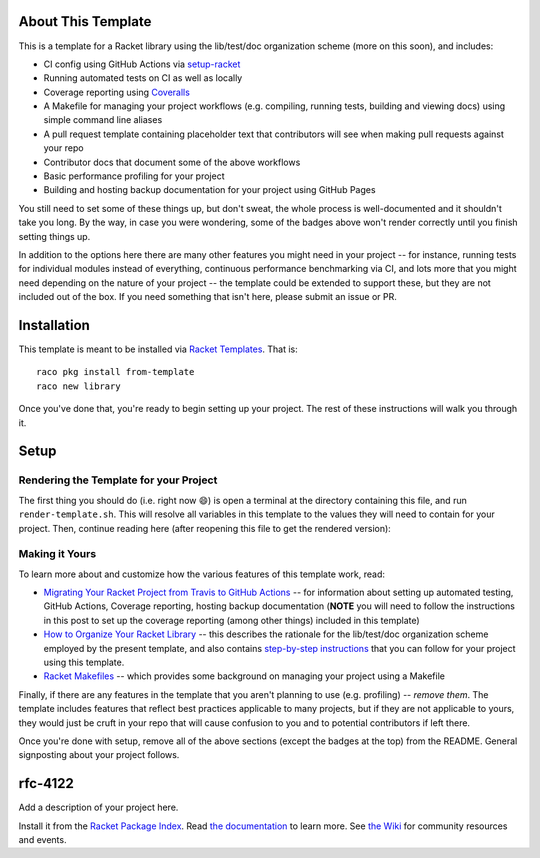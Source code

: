 .. image:: https://github.com/robertpostill/rfc-4122/actions/workflows/test.yml/badge.svg
    :target: https://github.com/robertpostill/rfc-4122/actions/workflows/test.yml

.. image:: https://coveralls.io/repos/github/robertpostill/rfc-4122/badge.svg?branch=main
    :target: https://coveralls.io/github/robertpostill/rfc-4122?branch=main

.. image:: https://img.shields.io/badge/documentation-rfc-4122-blue
    :target: https://docs.racket-lang.org/rfc-4122/index.html

.. image:: https://img.shields.io/badge/wiki-rfc-4122-yellowgreen
    :target: https://github.com/robertpostill/rfc-4122/wiki

About This Template
===================

This is a template for a Racket library using the lib/test/doc organization scheme (more on this soon), and includes:

* CI config using GitHub Actions via `setup-racket <https://github.com/Bogdanp/setup-racket>`_
* Running automated tests on CI as well as locally
* Coverage reporting using `Coveralls <https://coveralls.io/>`_
* A Makefile for managing your project workflows (e.g. compiling, running tests, building and viewing docs) using simple command line aliases
* A pull request template containing placeholder text that contributors will see when making pull requests against your repo
* Contributor docs that document some of the above workflows
* Basic performance profiling for your project
* Building and hosting backup documentation for your project using GitHub Pages

You still need to set some of these things up, but don't sweat, the whole process is well-documented and it shouldn't take you long. By the way, in case you were wondering, some of the badges above won't render correctly until you finish setting things up.

In addition to the options here there are many other features you might need in your project -- for instance, running tests for individual modules instead of everything, continuous performance benchmarking via CI, and lots more that you might need depending on the nature of your project -- the template could be extended to support these, but they are not included out of the box. If you need something that isn't here, please submit an issue or PR.

Installation
============

This template is meant to be installed via `Racket Templates <https://github.com/racket-templates/racket-templates>`_. That is:

::

   raco pkg install from-template
   raco new library

Once you've done that, you're ready to begin setting up your project. The rest of these instructions will walk you through it.

Setup
=====

Rendering the Template for your Project
---------------------------------------

The first thing you should do (i.e. right now 😄) is open a terminal at the directory containing this file, and run ``render-template.sh``. This will resolve all variables in this template to the values they will need to contain for your project. Then, continue reading here (after reopening this file to get the rendered version):

Making it Yours
---------------

To learn more about and customize how the various features of this template work, read:

* `Migrating Your Racket Project from Travis to GitHub Actions <https://countvajhula.com/2021/05/22/migrating-your-racket-project-from-travis-to-github-actions/>`_ -- for information about setting up automated testing, GitHub Actions, Coverage reporting, hosting backup documentation (**NOTE** you will need to follow the instructions in this post to set up the coverage reporting (among other things) included in this template)
* `How to Organize Your Racket Library <https://countvajhula.com/2022/02/22/how-to-organize-your-racket-library/>`_ -- this describes the rationale for the lib/test/doc organization scheme employed by the present template, and also contains `step-by-step instructions <https://countvajhula.com/2022/02/22/how-to-organize-your-racket-library/#ib-toc-anchor-12>`_ that you can follow for your project using this template.
* `Racket Makefiles <https://www.greghendershott.com/2017/04/racket-makefiles.html>`_ -- which provides some background on managing your project using a Makefile

Finally, if there are any features in the template that you aren't planning to use (e.g. profiling) -- *remove them*. The template includes features that reflect best practices applicable to many projects, but if they are not applicable to yours, they would just be cruft in your repo that will cause confusion to you and to potential contributors if left there.

Once you're done with setup, remove all of the above sections (except the badges at the top) from the README. General signposting about your project follows.

rfc-4122
===================

Add a description of your project here.

Install it from the `Racket Package Index <https://pkgs.racket-lang.org/package/rfc-4122>`_.
Read `the documentation <https://docs.racket-lang.org/rfc-4122/index.html>`_ to learn more. See `the Wiki <https://github.com/robertpostill/rfc-4122/wiki>`_ for community resources and events.
